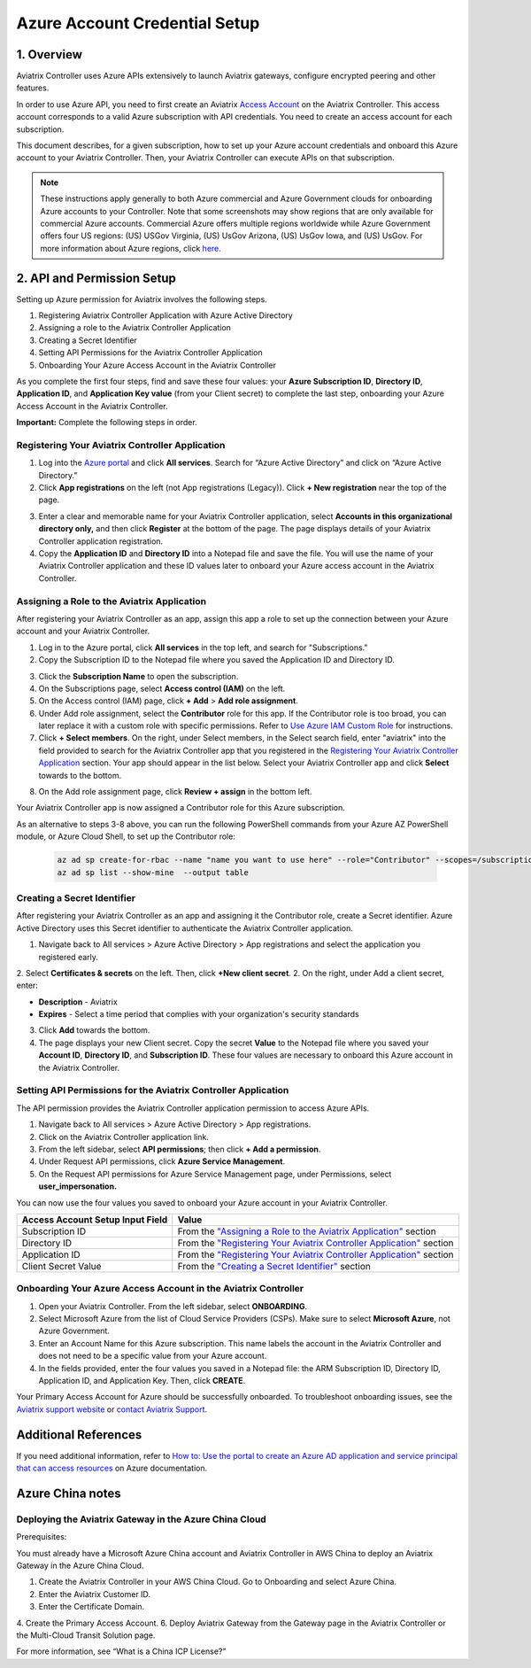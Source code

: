 
===========================================================
Azure Account Credential Setup 
===========================================================

1. Overview
=============

Aviatrix Controller uses Azure APIs extensively to launch Aviatrix
gateways, configure encrypted peering and other features.

In order to use Azure API, you need to first create an Aviatrix `Access
Account <https://docs.aviatrix.com/HowTos/aviatrix_account.html>`_ on the Aviatrix Controller. This access account corresponds
to a valid Azure subscription with API credentials. You need to create an access account for each subscription. 

This document describes, for a given subscription, how to set up your Azure account credentials and onboard this Azure account to your Aviatrix Controller. Then, your Aviatrix Controller can execute APIs on that subscription.

.. note::

  These instructions apply generally to both Azure commercial and Azure Government clouds for onboarding Azure accounts to your Controller. Note that some screenshots may show regions that are only available for commercial Azure accounts. Commercial Azure offers multiple regions worldwide while Azure Government offers four US regions: (US) USGov Virginia, (US) UsGov Arizona, (US) UsGov Iowa, and (US) UsGov. For more information about Azure regions, click `here <https://azure.microsoft.com/en-us/global-infrastructure/geographies/#overview>`_. 

2. API and Permission Setup 
========================================

Setting up Azure permission for Aviatrix involves the following steps.

#. Registering Aviatrix Controller Application with Azure Active Directory
#. Assigning a role to the Aviatrix Controller Application
#. Creating a Secret Identifier
#. Setting API Permissions for the Aviatrix Controller Application
#. Onboarding Your Azure Access Account in the Aviatrix Controller

As you complete the first four steps, find and save these four values: your **Azure Subscription ID**, **Directory ID**, **Application ID**, and **Application Key value** (from your Client secret) to complete the last step, onboarding your Azure Access Account in the Aviatrix Controller.

**Important:** Complete the following steps in order.

Registering Your Aviatrix Controller Application
-------------------------------------------------------

1. Log into the `Azure portal <https://portal.azure.com>`_ and click **All services**. Search for “Azure Active Directory” and click on “Azure Active Directory.”
2. Click **App registrations** on the left (not App registrations (Legacy)). Click **+ New registration** near the top of the page.

|image03|

3. Enter a clear and memorable name for your Aviatrix Controller application, select **Accounts in this organizational directory only,** and then click **Register** at the bottom of the page. The page displays details of your Aviatrix Controller application registration.  
4. Copy the **Application ID** and **Directory ID** into a Notepad file and save the file. You will use the name of your Aviatrix Controller application and these ID values later to onboard your Azure access account in the Aviatrix Controller.

Assigning a Role to the Aviatrix Application
------------------------------------------------------------
After registering your Aviatrix Controller as an app, assign this app a role to set up the connection between your Azure account and your Aviatrix Controller.

1. Log in to the Azure portal, click **All services** in the top left, and search for "Subscriptions."
2. Copy the Subscription ID to the Notepad file where you saved the Application ID and Directory ID.

|image12|

3. Click the **Subscription Name** to open the subscription.
4. On the Subscriptions page, select **Access control (IAM)** on the left.
5. On the Access control (IAM) page, click **+ Add** > **Add role assignment**.
6. Under Add role assignment, select the **Contributor** role for this app. If the Contributor role is too broad, you can later replace it with a custom role with specific permissions. Refer to `Use Azure IAM Custom Role <https://docs.aviatrix.com/HowTos/azure_custom_role.html>`_ for instructions. 
7. Click **+ Select members**. On the right, under Select members, in the Select search field, enter "aviatrix" into the field provided to search for the Aviatrix Controller app that you registered in the `Registering Your Aviatrix Controller Application <https://docs.aviatrix.com/HowTos/Aviatrix_Account_Azure.html#registering-your-aviatrix-controller-application>`_ section. Your app should appear in the list below. Select your Aviatrix Controller app and click **Select** towards to the bottom.

|image13|

8. On the Add role assignment page, click **Review + assign** in the bottom left.

Your Aviatrix Controller app is now assigned a Contributor role for this Azure subscription.

As an alternative to steps 3-8 above, you can run the following PowerShell commands from your Azure AZ PowerShell module, or Azure Cloud Shell, to set up the Contributor role:


 .. code-block:: json

        az ad sp create-for-rbac --name "name you want to use here" --role="Contributor" --scopes=/subscriptions/xxxx-xx-xxxx-xxxx (replace Xs with subscription id)
	az ad sp list --show-mine  --output table


Creating a Secret Identifier
------------------------------------------------------------

After registering your Aviatrix Controller as an app and assigning it the Contributor role, create a Secret identifier. Azure Active Directory uses this Secret identifier to authenticate the Aviatrix Controller application.

1. Navigate back to All services > Azure Active Directory > App registrations and select the application you registered early.
2. Select **Certificates & secrets** on the left. Then, click **+New client secret**.
2. On the right, under Add a client secret, enter:

* **Description**  - Aviatrix
* **Expires**  - Select a time period that complies with your organization's security standards

3. Click **Add** towards the bottom. 

4. The page displays your new Client secret. Copy the secret **Value** to the Notepad file where you saved your **Account ID**, **Directory ID**, and **Subscription ID**. These four values are necessary to onboard this Azure account in the Aviatrix Controller.

Setting API Permissions for the Aviatrix Controller Application
------------------------------------------------------------

The API permission provides the Aviatrix Controller application permission to access Azure APIs. 

#. Navigate back to All services > Azure Active Directory > App registrations. 
#. Click on the Aviatrix Controller application link. 
#. From the left sidebar, select **API permissions**; then click **+ Add a permission**. 
#. Under Request API permissions, click **Azure Service Management**. 
#. On the Request API permissions for Azure Service Management page, under Permissions, select **user_impersonation.**

You can now use the four values you saved to onboard your Azure account in your Aviatrix Controller.

==========================================               ======================
Access Account Setup Input Field                         Value
==========================================               ======================
Subscription ID                                          From the `"Assigning a Role to the Aviatrix Application" <https://docs.aviatrix.com/HowTos/Aviatrix_Account_Azure.html#assigning-a-role-to-the-aviatrix-application>`_ section
Directory ID                                             From the `"Registering Your Aviatrix Controller Application" <https://docs.aviatrix.com/HowTos/Aviatrix_Account_Azure.html#registering-your-aviatrix-controller-application>`_ section
Application ID                                           From the `"Registering Your Aviatrix Controller Application" <https://docs.aviatrix.com/HowTos/Aviatrix_Account_Azure.html#registering-your-aviatrix-controller-application>`_ section
Client Secret Value                                      From the `"Creating a Secret Identifier" <https://docs.aviatrix.com/HowTos/Aviatrix_Account_Azure.html#creating-a-secret-identifier>`_ section
==========================================               ======================

Onboarding Your Azure Access Account in the Aviatrix Controller
-------------------------------------------------------------------------------

#. Open your Aviatrix Controller. From the left sidebar, select **ONBOARDING**. 
#. Select Microsoft Azure from the list of Cloud Service Providers (CSPs). Make sure to select **Microsoft Azure**, not Azure Government.
#. Enter an Account Name for this Azure subscription. This name labels the account in the Aviatrix Controller and does not need to be a specific value from your Azure account.
#. In the fields provided, enter the four values you saved in a Notepad file: the ARM Subscription ID, Directory ID, Application ID, and Application Key. Then, click **CREATE**.

Your Primary Access Account for Azure should be successfully onboarded. To troubleshoot onboarding issues, see the `Aviatrix support website <http://support.aviatrix.com>`_ or `contact Aviatrix Support <http://https://aviatrix.com/contact>`_.

Additional References
=======================

If you need additional information, refer to `How to: Use the portal to create an Azure AD application and service principal that can access resources <https://docs.microsoft.com/en-us/azure/active-directory/develop/howto-create-service-principal-portal>`_ on Azure documentation.

Azure China notes
==================

Deploying the Aviatrix Gateway in the Azure China Cloud
-----------------------------------------------------------

Prerequisites:

You must already have a Microsoft Azure China account and Aviatrix Controller in AWS China to deploy an Aviatrix Gateway in the Azure China Cloud.


1. Create the Aviatrix Controller in your AWS China Cloud. Go to Onboarding and select Azure China. 
2. Enter the Aviatrix Customer ID.
3. Enter the Certificate Domain.
4. Create the Primary Access Account.
6.  Deploy Aviatrix Gateway from the Gateway page in the Aviatrix Controller or the Multi-Cloud Transit Solution page.

For more information, see “What is a China ICP License?”

.. |image01| image:: AviatrixAccountForAzure_media/az-ad-01.PNG
   :width: 5.20313in
   :height: 1.50209in
.. |image02| image:: AviatrixAccountForAzure_media/az-ad-directory-id-02.PNG
   :width: 5.65600in
   :height: 2.39763in
.. |image03| image:: AviatrixAccountForAzure_media/Image03.png
   :width: 70%
.. |image04| image:: AviatrixAccountForAzure_media/Image04.png
   :width: 100%
.. |image05| image:: AviatrixAccountForAzure_media/az-ad-list-all-apps-05.PNG
   :width: 5.65600in
   :height: 2.39763in
.. |image06| image:: AviatrixAccountForAzure_media/Image06.png
   :width: 100%
.. |image07| image:: AviatrixAccountForAzure_media/Image07.png
   :width: 100%
.. |image08| image:: AviatrixAccountForAzure_media/Image08.png
   :width: 100%
.. |image09| image:: AviatrixAccountForAzure_media/Image09.png
   :width: 100%
.. |image10| image:: AviatrixAccountForAzure_media/Image10.png
   :width: 100%
.. |image11| image:: AviatrixAccountForAzure_media/az-ad-sub-role-11.PNG
   :width: 5.65600in
   :height: 2.39763in
.. |image12| image:: AviatrixAccountForAzure_media/az-ad-sub-list-12.PNG
   :width: 6.98958in
   :height: 3.02083in
.. |image13| image:: AviatrixAccountForAzure_media/az-ad-sub-contrib-13.PNG
   :width: 6.98958in
   :height: 3.02083in
   
.. |image14| image:: AviatrixAccountForAzure_media/Image14.png
   :width: 100%
.. |image15| image:: AviatrixAccountForAzure_media/Image15.png
   :width: 100%


.. add in the disqus tag

.. disqus::   

